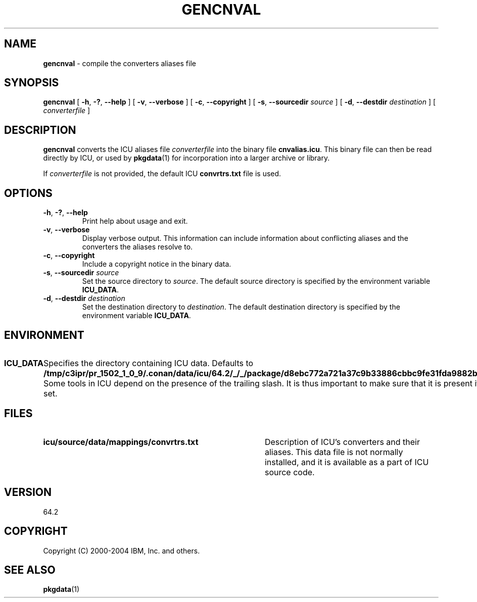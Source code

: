 .\" Hey, Emacs! This is -*-nroff-*- you know...
.\"
.\" gencnval.1: manual page for the gencnval utility
.\"
.\" Copyright (C) 2016 and later: Unicode, Inc. and others.
.\" License & terms of use: http://www.unicode.org/copyright.html
.\" Copyright (C) 2000-2004 IBM, Inc. and others.
.\"
.\" Manual page by Yves Arrouye <yves@realnames.com>.
.\" Manual page by George Rhoten
.\"
.TH GENCNVAL 1 "11 March 2004" "ICU MANPAGE" "ICU 64.2 Manual"
.SH NAME
.B gencnval
\- compile the converters aliases file
.SH SYNOPSIS
.B gencnval
[
.BR "\-h\fP, \fB\-?\fP, \fB\-\-help"
]
[
.BR "\-v\fP, \fB\-\-verbose"
]
[
.BR "\-c\fP, \fB\-\-copyright"
]
[
.BI "\-s\fP, \fB\-\-sourcedir" " source"
]
[
.BI "\-d\fP, \fB\-\-destdir" " destination"
]
[
.I converterfile
]
.SH DESCRIPTION
.B gencnval
converts the ICU aliases file
.I converterfile
into the binary file
.BR cnvalias.icu .
This binary file can then be read directly by ICU, or used by
.BR pkgdata (1)
for incorporation into a larger archive or library.
.PP
If
.I converterfile
is not provided, the default ICU
.B convrtrs.txt
file is used.
.SH OPTIONS
.TP
.BR "\-h\fP, \fB\-?\fP, \fB\-\-help"
Print help about usage and exit.
.TP
.BR "\-v\fP, \fB\-\-verbose"
Display verbose output. This information can include information about
conflicting aliases and the converters the aliases resolve to.
.TP
.BR "\-c\fP, \fB\-\-copyright"
Include a copyright notice in the binary data.
.TP
.BI "\-s\fP, \fB\-\-sourcedir" " source"
Set the source directory to
.IR source .
The default source directory is specified by the environment variable
.BR ICU_DATA .
.TP
.BI "\-d\fP, \fB\-\-destdir" " destination"
Set the destination directory to
.IR destination .
The default destination directory is specified by the environment variable
.BR ICU_DATA .
.SH ENVIRONMENT
.TP 10
.B ICU_DATA
Specifies the directory containing ICU data. Defaults to
.BR /tmp/c3ipr/pr_1502_1_0_9/.conan/data/icu/64.2/_/_/package/d8ebc772a721a37c9b33886cbbc9fe31fda9882b/lib/icu/64.2/ .
Some tools in ICU depend on the presence of the trailing slash. It is thus
important to make sure that it is present if
.B ICU_DATA
is set.
.SH FILES
.TP \w'\fBicu/source/data/mappings/convrtrs.txt'u+3n
.B icu/source/data/mappings/convrtrs.txt
Description of ICU's converters and their aliases. This data file is not
normally installed, and it is available as a part of ICU source code.
.SH VERSION
64.2
.SH COPYRIGHT
Copyright (C) 2000-2004 IBM, Inc. and others.
.SH SEE ALSO
.BR pkgdata (1)
